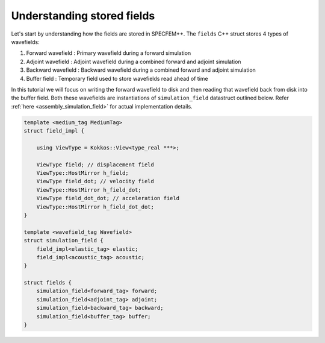 
.. _tutorial2_Chapter1:

Understanding stored fields
===========================

Let's start by understanding how the fields are stored in SPECFEM++. The ``fields`` C++ struct stores 4 types of wavefields:

1. Forward wavefield : Primary wavefield during a forward simulation
2. Adjoint wavefield : Adjoint wavefield during a combined forward and adjoint simulation
3. Backward wavefield : Backward wavefield during a combined forward and adjoint simulation
4. Buffer field : Temporary field used to store wavefields read ahead of time

In this tutorial we will focus on writing the forward wavefield to disk and then reading that wavefield back from disk into the buffer field. Both these wavefields are instantiations of ``simulation_field`` datastruct outlined below. Refer :ref:`here <assembly_simulation_field>` for actual implementation details.

.. code:: cpp

    template <medium_tag MediumTag>
    struct field_impl {

        using ViewType = Kokkos::View<type_real ***>;

        ViewType field; // displacement field
        ViewType::HostMirror h_field;
        ViewType field_dot; // velocity field
        ViewType::HostMirror h_field_dot;
        ViewType field_dot_dot; // acceleration field
        ViewType::HostMirror h_field_dot_dot;
    }

    template <wavefield_tag Wavefield>
    struct simulation_field {
        field_impl<elastic_tag> elastic;
        field_impl<acoustic_tag> acoustic;
    }

    struct fields {
        simulation_field<forward_tag> forward;
        simulation_field<adjoint_tag> adjoint;
        simulation_field<backward_tag> backward;
        simulation_field<buffer_tag> buffer;
    }

